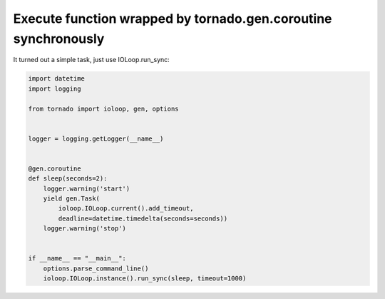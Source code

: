 Execute function wrapped by tornado.gen.coroutine synchronously
===============================================================

It turned out a simple task, just use IOLoop.run_sync:

.. code-block:: python

    import datetime
    import logging

    from tornado import ioloop, gen, options


    logger = logging.getLogger(__name__)


    @gen.coroutine
    def sleep(seconds=2):
        logger.warning('start')
        yield gen.Task(
            ioloop.IOLoop.current().add_timeout,
            deadline=datetime.timedelta(seconds=seconds))
        logger.warning('stop')


    if __name__ == "__main__":
        options.parse_command_line()
        ioloop.IOLoop.instance().run_sync(sleep, timeout=1000)

.. info::
    :tags: Tornado
    :place: Kyiv, Ukraine
